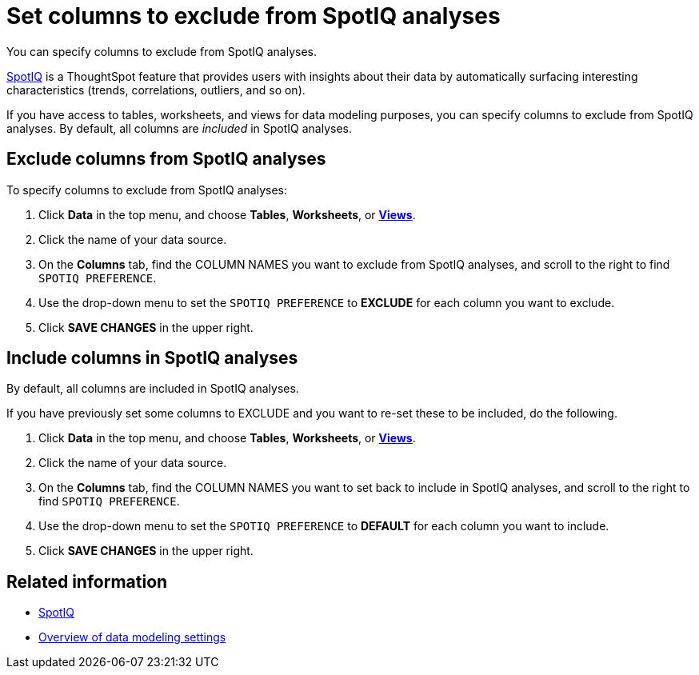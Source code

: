= Set columns to exclude from SpotIQ analyses
:last_updated: 12/31/2020
:linkattrs:
:experimental:

You can specify columns to exclude from SpotIQ analyses.

xref:whatisspotiq.adoc[SpotIQ] is a ThoughtSpot feature  that provides users with insights about their data by automatically surfacing interesting characteristics (trends, correlations, outliers, and so on).

If you have access to tables, worksheets, and views for data modeling purposes, you can specify columns to exclude from SpotIQ analyses.
By default, all columns are _included_ in SpotIQ analyses.

== Exclude columns from SpotIQ analyses

To specify columns to exclude from SpotIQ analyses:

. Click *Data* in the top menu, and choose *Tables*,  *Worksheets*, or *xref:query-on-query.adoc[Views]*.
. Click the name of your data source.
. On the *Columns* tab, find the COLUMN NAMES you want to exclude from SpotIQ analyses, and scroll to the right to find `SPOTIQ PREFERENCE`.
. Use the drop-down menu to set the `SPOTIQ PREFERENCE` to *EXCLUDE* for each column you want to exclude.
. Click *SAVE CHANGES* in the upper right.

== Include columns in SpotIQ analyses

By default, all columns are included in SpotIQ analyses.

If you have previously set some columns to EXCLUDE and you want to re-set these to be included, do the following.

. Click *Data* in the top menu, and choose *Tables*, *Worksheets*, or *xref:query-on-query.adoc[Views]*.
. Click the name of your data source.
. On the *Columns* tab, find the COLUMN NAMES you want to set back to include in SpotIQ analyses, and scroll to the right to find `SPOTIQ PREFERENCE`.
. Use the drop-down menu to set the `SPOTIQ PREFERENCE` to *DEFAULT* for each column you want to include.
. Click *SAVE CHANGES* in the upper right.

== Related information

* xref:whatisspotiq.adoc[SpotIQ]
* xref:data-modeling-settings.adoc[Overview of data modeling settings]
